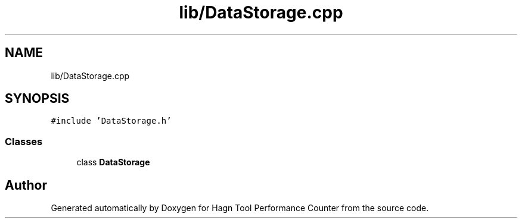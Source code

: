 .TH "lib/DataStorage.cpp" 3 "Sun Nov 14 2021" "Version 1.0" "Hagn Tool Performance Counter" \" -*- nroff -*-
.ad l
.nh
.SH NAME
lib/DataStorage.cpp
.SH SYNOPSIS
.br
.PP
\fC#include 'DataStorage\&.h'\fP
.br

.SS "Classes"

.in +1c
.ti -1c
.RI "class \fBDataStorage\fP"
.br
.in -1c
.SH "Author"
.PP 
Generated automatically by Doxygen for Hagn Tool Performance Counter from the source code\&.
